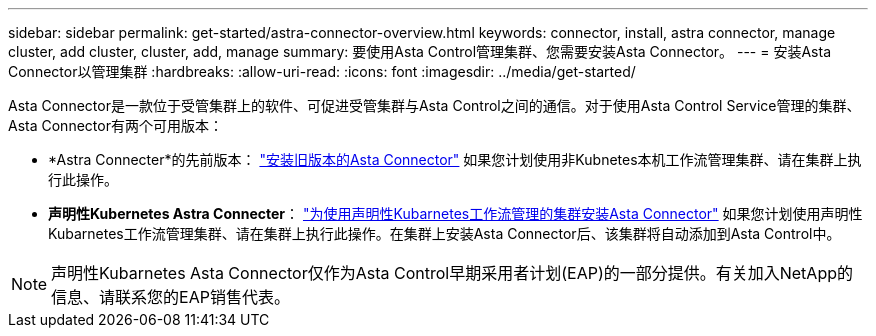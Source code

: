 ---
sidebar: sidebar 
permalink: get-started/astra-connector-overview.html 
keywords: connector, install, astra connector, manage cluster, add cluster, cluster, add, manage 
summary: 要使用Asta Control管理集群、您需要安装Asta Connector。 
---
= 安装Asta Connector以管理集群
:hardbreaks:
:allow-uri-read: 
:icons: font
:imagesdir: ../media/get-started/


[role="lead"]
Asta Connector是一款位于受管集群上的软件、可促进受管集群与Asta Control之间的通信。对于使用Asta Control Service管理的集群、Asta Connector有两个可用版本：

* *Astra Connecter*的先前版本： link:install-astra-connector-previous.html["安装旧版本的Asta Connector"] 如果您计划使用非Kubnetes本机工作流管理集群、请在集群上执行此操作。
* [技术预览]*声明性Kubernetes Astra Connecter*： link:install-astra-connector-declarative.html["为使用声明性Kubarnetes工作流管理的集群安装Asta Connector"] 如果您计划使用声明性Kubarnetes工作流管理集群、请在集群上执行此操作。在集群上安装Asta Connector后、该集群将自动添加到Asta Control中。



NOTE: 声明性Kubarnetes Asta Connector仅作为Asta Control早期采用者计划(EAP)的一部分提供。有关加入NetApp的信息、请联系您的EAP销售代表。
